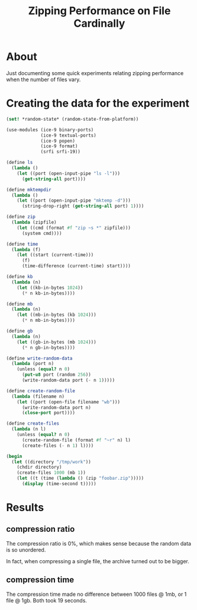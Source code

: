 #+TITLE: Zipping Performance on File Cardinally

* About

Just documenting some quick experiments relating zipping performance when the
number of files vary.

* Creating the data for the experiment

#+begin_src scheme :results output
  (set! *random-state* (random-state-from-platform))

  (use-modules (ice-9 binary-ports)
               (ice-9 textual-ports)
               (ice-9 popen)
               (ice-9 format)
               (srfi srfi-19))

  (define ls
    (lambda ()
      (let ((port (open-input-pipe "ls -l")))
        (get-string-all port))))

  (define mktempdir
    (lambda ()
      (let ((port (open-input-pipe "mktemp -d")))
        (string-drop-right (get-string-all port) 1))))

  (define zip
    (lambda (zipfile)
      (let ((cmd (format #f "zip ~s *" zipfile)))
        (system cmd))))

  (define time
    (lambda (f)
      (let ((start (current-time)))
        (f)
        (time-difference (current-time) start))))

  (define kb
    (lambda (n)
      (let ((kb-in-bytes 1024))
        (* n kb-in-bytes))))

  (define mb
    (lambda (n)
      (let ((mb-in-bytes (kb 1024)))
        (* n mb-in-bytes))))

  (define gb
    (lambda (n)
      (let ((gb-in-bytes (mb 1024)))
        (* n gb-in-bytes))))

  (define write-random-data
    (lambda (port n)
      (unless (equal? n 0)
        (put-u8 port (random 256))
        (write-random-data port (- n 1)))))

  (define create-random-file
    (lambda (filename n)
      (let ((port (open-file filename "wb")))
        (write-random-data port n)
        (close-port port))))

  (define create-files
    (lambda (n l)
      (unless (equal? n 0)
        (create-random-file (format #f "~r" n) l)
        (create-files (- n 1) l))))

  (begin
    (let ((directory "/tmp/work"))
      (chdir directory)
      (create-files 1000 (mb 1))
      (let ((t (time (lambda () (zip "foobar.zip")))))
        (display (time-second t)))))
#+end_src

* Results

** compression ratio

The compression ratio is 0%, which makes sense because the random data is so
unordered.

In fact, when compressing a single file, the archive turned out to be bigger.

** compression time

The compression time made no difference between 1000 files @ 1mb, or 1 file @
1gb. Both took 19 seconds.
